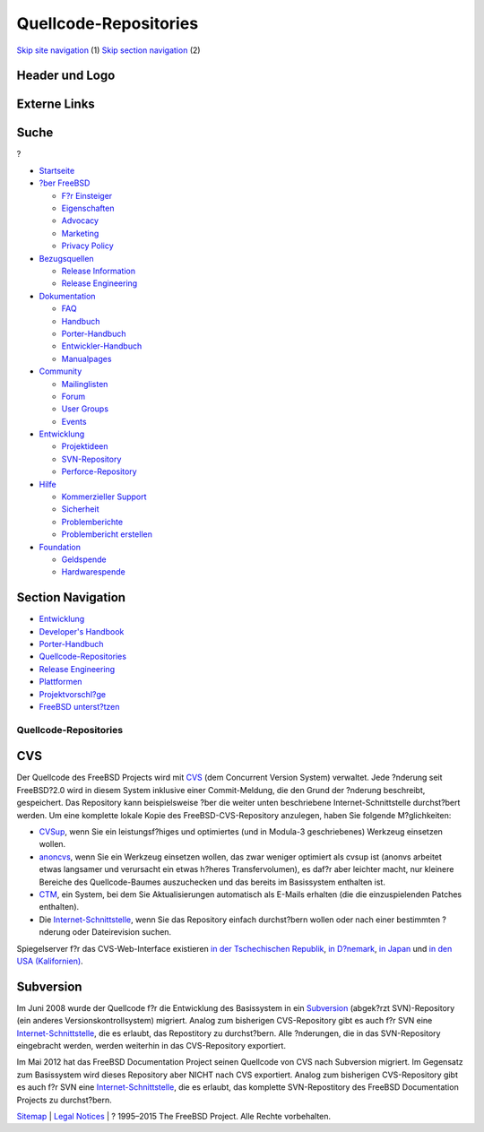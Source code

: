 ======================
Quellcode-Repositories
======================

.. raw:: html

   <div id="containerwrap">

.. raw:: html

   <div id="container">

`Skip site navigation <#content>`__ (1) `Skip section
navigation <#contentwrap>`__ (2)

.. raw:: html

   <div id="headercontainer">

.. raw:: html

   <div id="header">

Header und Logo
---------------

.. raw:: html

   <div id="headerlogoleft">

|FreeBSD|

.. raw:: html

   </div>

.. raw:: html

   <div id="headerlogoright">

Externe Links
-------------

.. raw:: html

   <div id="searchnav">

.. raw:: html

   </div>

.. raw:: html

   <div id="search">

.. raw:: html

   <div>

Suche
-----

.. raw:: html

   <div>

?

.. raw:: html

   </div>

.. raw:: html

   </div>

.. raw:: html

   </div>

.. raw:: html

   </div>

.. raw:: html

   </div>

.. raw:: html

   <div id="menu">

-  `Startseite <../>`__

-  `?ber FreeBSD <../about.html>`__

   -  `F?r Einsteiger <../projects/newbies.html>`__
   -  `Eigenschaften <../features.html>`__
   -  `Advocacy <../../advocacy/>`__
   -  `Marketing <../../marketing/>`__
   -  `Privacy Policy <../../privacy.html>`__

-  `Bezugsquellen <../where.html>`__

   -  `Release Information <../releases/>`__
   -  `Release Engineering <../../releng/>`__

-  `Dokumentation <../docs.html>`__

   -  `FAQ <../../doc/de_DE.ISO8859-1/books/faq/>`__
   -  `Handbuch <../../doc/de_DE.ISO8859-1/books/handbook/>`__
   -  `Porter-Handbuch <../../doc/de_DE.ISO8859-1/books/porters-handbook>`__
   -  `Entwickler-Handbuch <../../doc/de_DE.ISO8859-1/books/developers-handbook>`__
   -  `Manualpages <//www.FreeBSD.org/cgi/man.cgi>`__

-  `Community <../community.html>`__

   -  `Mailinglisten <../community/mailinglists.html>`__
   -  `Forum <http://forums.freebsd.org>`__
   -  `User Groups <../../usergroups.html>`__
   -  `Events <../../events/events.html>`__

-  `Entwicklung <../../projects/index.html>`__

   -  `Projektideen <http://wiki.FreeBSD.org/IdeasPage>`__
   -  `SVN-Repository <http://svnweb.FreeBSD.org>`__
   -  `Perforce-Repository <http://p4web.FreeBSD.org>`__

-  `Hilfe <../support.html>`__

   -  `Kommerzieller Support <../../commercial/commercial.html>`__
   -  `Sicherheit <../../security/>`__
   -  `Problemberichte <//www.FreeBSD.org/cgi/query-pr-summary.cgi>`__
   -  `Problembericht erstellen <../send-pr.html>`__

-  `Foundation <http://www.freebsdfoundation.org/>`__

   -  `Geldspende <http://www.freebsdfoundation.org/donate/>`__
   -  `Hardwarespende <../../donations/>`__

.. raw:: html

   </div>

.. raw:: html

   </div>

.. raw:: html

   <div id="content">

.. raw:: html

   <div id="sidewrap">

.. raw:: html

   <div id="sidenav">

Section Navigation
------------------

-  `Entwicklung <../projects/index.html>`__
-  `Developer's
   Handbook <../../doc/de_DE.ISO8859-1/books/developers-handbook>`__
-  `Porter-Handbuch <../../doc/de_DE.ISO8859-1/books/porters-handbook>`__
-  `Quellcode-Repositories <../developers/cvs.html>`__
-  `Release Engineering <../../releng/index.html>`__
-  `Plattformen <../platforms/>`__
-  `Projektvorschl?ge <http://wiki.FreeBSD.org/IdeasPage>`__
-  `FreeBSD
   unterst?tzen <../../doc/de_DE.ISO8859-1/articles/contributing/index.html>`__

.. raw:: html

   </div>

.. raw:: html

   </div>

.. raw:: html

   <div id="contentwrap">

Quellcode-Repositories
======================

CVS
---

Der Quellcode des FreeBSD Projects wird mit
`CVS <http://www.FreeBSD.org/cgi/man.cgi?cvs>`__ (dem Concurrent Version
System) verwaltet. Jede ?nderung seit FreeBSD?2.0 wird in diesem System
inklusive einer Commit-Meldung, die den Grund der ?nderung beschreibt,
gespeichert. Das Repository kann beispielsweise ?ber die weiter unten
beschriebene Internet-Schnittstelle durchst?bert werden. Um eine
komplette lokale Kopie des FreeBSD-CVS-Repository anzulegen, haben Sie
folgende M?glichkeiten:

-  `CVSup <../../doc/de_DE.ISO8859-1/books/handbook/cvsup.html>`__, wenn
   Sie ein leistungsf?higes und optimiertes (und in Modula-3
   geschriebenes) Werkzeug einsetzen wollen.
-  `anoncvs <../../doc/de_DE.ISO8859-1/books/handbook/anoncvs.html>`__,
   wenn Sie ein Werkzeug einsetzen wollen, das zwar weniger optimiert
   als cvsup ist (anonvs arbeitet etwas langsamer und verursacht ein
   etwas h?heres Transfervolumen), es daf?r aber leichter macht, nur
   kleinere Bereiche des Quellcode-Baumes auszuchecken und das bereits
   im Basissystem enthalten ist.
-  `CTM <../../doc/de_DE.ISO8859-1/books/handbook/ctm.html>`__, ein
   System, bei dem Sie Aktualisierungen automatisch als E-Mails erhalten
   (die die einzuspielenden Patches enthalten).
-  Die `Internet-Schnittstelle <http://cvsweb.FreeBSD.org/>`__, wenn Sie
   das Repository einfach durchst?bern wollen oder nach einer bestimmten
   ?nderung oder Dateirevision suchen.

Spiegelserver f?r das CVS-Web-Interface existieren `in der Tschechischen
Republik <http://www.cz.FreeBSD.org/cgi/cvsweb.cgi/>`__, `in
D?nemark <http://www.dk.FreeBSD.org/cgi/cvsweb.cgi/>`__, `in
Japan <http://www.jp.FreeBSD.org/cgi/cvsweb.cgi/>`__ und `in den USA
(Kalifornien) <http://cvsweb.FreeBSD.org/>`__.

Subversion
----------

Im Juni 2008 wurde der Quellcode f?r die Entwicklung des Basissystem in
ein `Subversion <http://subversion.tigris.org/>`__ (abgek?rzt
SVN)-Repository (ein anderes Versionskontrollsystem) migriert. Analog
zum bisherigen CVS-Repository gibt es auch f?r SVN eine
`Internet-Schnittstelle <http://svnweb.FreeBSD.org/base/>`__, die es
erlaubt, das Repostitory zu durchst?bern. Alle ?nderungen, die in das
SVN-Repository eingebracht werden, werden weiterhin in das
CVS-Repository exportiert.

Im Mai 2012 hat das FreeBSD Documentation Project seinen Quellcode von
CVS nach Subversion migriert. Im Gegensatz zum Basissystem wird dieses
Repository aber NICHT nach CVS exportiert. Analog zum bisherigen
CVS-Repository gibt es auch f?r SVN eine
`Internet-Schnittstelle <http://svnweb.FreeBSD.org/doc/>`__, die es
erlaubt, das komplette SVN-Repostitory des FreeBSD Documentation
Projects zu durchst?bern.

.. raw:: html

   </div>

.. raw:: html

   </div>

.. raw:: html

   <div id="footer">

`Sitemap <../../search/index-site.html>`__ \| `Legal
Notices <../../copyright/>`__ \| ? 1995–2015 The FreeBSD Project. Alle
Rechte vorbehalten.

.. raw:: html

   </div>

.. raw:: html

   </div>

.. raw:: html

   </div>

.. |FreeBSD| image:: ../../layout/images/logo-red.png
   :target: ..
